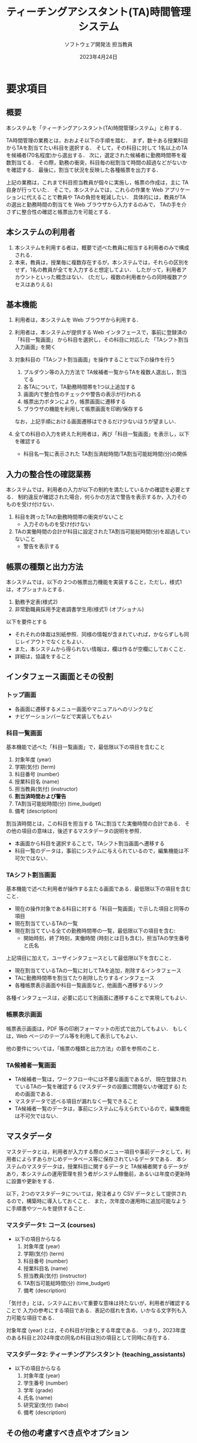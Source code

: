 #+TITLE: ティーチングアシスタント(TA)時間管理システム
#+AUTHOR: ソフトウェア開発法 担当教員
#+EMAIL:
#+DATE: 2023年4月24日
#+OPTIONS: H:3 num:2 toc:2
#+OPTIONS: ^:nil @:t \n:nil ::t |:t f:t TeX:t
#+OPTIONS: skip:nil
#+OPTIONS: author:t
#+OPTIONS: email:nil
#+OPTIONS: creator:nil
#+OPTIONS: timestamp:nil
#+OPTIONS: timestamps:nil
#+OPTIONS: d:nil
#+OPTIONS: tags:t
#+TEXT:
#+DESCRIPTION:
#+KEYWORDS:
#+LANGUAGE: ja
#+LATEX_CLASS: jsarticle
#+LATEX_CLASS_OPTIONS: [a4j,dvipdfmx]
# #+LATEX_HEADER: \usepackage{plain-article}
#+LATEX_HEADER: \usepackage{pxjahyper}
# #+LATEX_HEADER: \renewcommand\maketitle{}
# #+LATEX_HEADER: \pagestyle{empty}
# #+LaTeX: \thispagestyle{empty}

* 要求項目
** 概要
   本システムを「ティーチングアシスタント(TA)時間管理システム」と称する．

   TA時間管理の業務とは，おおよそ以下の手順を踏む．
   まず，数十ある授業科目からTAを割当てたい科目を選択する．
   そして，その科目に対して 1名以上のTAを候補者(70名程度)から選出する．
   次に，選定された候補者に勤務時間帯を複数割当てる．
   その際，勤務の衝突，科目毎の総割当て時間の超過などがないかを確認する．
   最後に，割当て状況を反映した各種帳票を出力する．

   上記の業務は，これまで科目担当教員が個々に実施し，帳票の作成は，主に TA自身が行っていた．
   そこで，本システムでは，これらの作業を Web アプリケーションに代えることで教員や TAの負担を軽減したい．
   具体的には，教員がTAの選出と勤務時間の割当てを Web ブラウザから入力するのみで，
   TAの手を介さずに整合性の確認と帳票出力を可能とする．

** 本システムの利用者
   1) 本システムを利用する者は，概要で述べた教員に相当する利用者のみで構成される．
   2) 本来，教員は，授業毎に複数存在するが，本システムでは，それらの区別をせず，1名の教員が全てを入力すると想定してよい．
      したがって，利用者アカウントといった概念はない．
      (ただし，複数の利用者からの同時複数アクセスはありえる)

** 基本機能
   1) 利用者は，本システムを Web ブラウザから利用する．

   2) 利用者は，本システムが提供する Web インタフェースで，事前に登録済の「科目一覧画面」
      から科目を選択し，その科目に対応した 「TAシフト割当入力画面」を開く

   3) 対象科目の「TAシフト割当画面」を操作することで以下の操作を行う
      1) プルダウン等の入力方法で TA候補者一覧からTAを複数人選出し，割当てる
      2) 各TAについて，TA勤務時間帯を1つ以上追加する
      3) 画面内で整合性のチェックや警告の表示が行われる
      4) 帳票出力ボタンにより，帳票画面に遷移する
      5) ブラウザの機能を利用して帳票画面を印刷/保存する
      なお，上記手順における画面遷移はできるだけ少ないほうが望ましい．

   4) 全ての科目の入力を終えた利用者は，再び「科目一覧画面」を表示し，以下を確認する
      + 科目名一覧に表示された TA割当済総時間/TA割当可能総時間(分)の関係

** 入力の整合性の確認業務
   本システムでは，利用者の入力が以下の制約を満たしているかの確認を必要とする．
   制約違反が確認された場合，何らかの方法で警告を表示するか，入力そのものを受け付けない．

   1) 科目を跨ったTAの勤務時間帯の衝突がないこと
      + 入力そのものを受け付けない

   2) TAの実働時間の合計が科目に設定されたTA割当可能総時間(分)を超過していないこと
      + 警告を表示する

** 帳票の種類と出力方法
   本システムでは，以下の 2つの帳票出力機能を実装すること，ただし，様式1 は，オプショナルとする．
   1) 勤務予定表(様式2)
   2) 非常勤職員採用予定者調書学生用(様式1) (オプショナル)

   以下を要件とする
   + それそれの体裁は別紙参照．同様の情報が含まれていれば，かならずしも同じレイアウトでなくともよい．
   + また，本システムから得られない情報は，欄は作るが空欄にしておくこと．
   + 詳細は，協議をすること

** インタフェース画面とその役割
*** トップ画面
    + 各画面に遷移するメニュー画面やマニュアルへのリンクなど
    + ナビゲーションバーなどで実装してもよい

*** 科目一覧画面
    基本機能で述べた「科目一覧画面」で，最低限以下の項目を含むこと
    1) 対象年度 (year)
    2) 学期(気付) (term)
    3) 科目番号 (number)
    4) 授業科目名 (name)
    5) 担当教員(気付) (instructor)
    6) *割当済時間および警告*
    7) TA割当可能総時間(分) (time_budget)
    8) 備考 (description)

    割当済時間とは，この科目を担当する TAに割当てた実働時間の合計である．
    その他の項目の意味は，後述するマスタデータの説明を参照．

    + 本画面から科目を選択することで，TAシフト割当画面へ遷移する
    + 科目一覧のデータは，事前にシステムに与えられているので，編集機能は不可欠ではない．

*** TAシフト割当画面
    基本機能で述べた利用者が操作する主たる画面である．最低限以下の項目を含むこと．
    + 現在の操作対象である科目に対する「科目一覧画面」で示した項目と同等の項目
    + 現在割当てているTAの一覧
    + 現在割当てている全ての勤務時間帯の一覧，最低限以下の項目を含む:
      + 開始時刻，終了時刻，実働時間 (時刻とは日も含む)，担当TAの学生番号と氏名

    上記項目に加えて，ユーザインタフェースとして最低限以下を含むこと．
    + 現在割当てているTAの一覧に対してTAを追加，削除するインタフェース
    + TAに勤務時間帯を割当てたり削除したりするインタフェース
    + 各種帳票表示画面や科目一覧画面など，他画面へ遷移するリンク

    各種インタフェースは，必要に応じて別画面に遷移することで実現してもよい．

*** 帳票表示画面
    帳票表示画面は，PDF 等の印刷フォーマットの形式で出力してもよい．
    もしくは，Web ページのテーブル等を利用して表示してもよい．

    他の要件については，「帳票の種類と出力方法」の節を参照のこと．

*** TA候補者一覧画面
    + TA候補者一覧は，ワークフロー中には不要な画面であるが，
      現在登録されているTAの一覧を確認する (マスタデータの設置に問題ないか確認する) ための画面である．
    + マスタデータで述べる項目が漏れなく一覧できること
    + TA候補者一覧のデータは，事前にシステムに与えられているので，編集機能は不可欠ではない．

** マスタデータ
   マスタデータとは，利用者が入力する際のメニュー項目や事前データとして，利用者によらずあらかじめデータベース等に保存されているデータである．
   本システムのマスタデータは，授業科目に関するデータと TA候補者関するデータがあり，本システムの運用管理を担う者がシステム稼働前，あるいは年度の更新時に設置や更新をする．

   以下，2つのマスタデータについては，発注者より CSV データとして提供されるので，構築時に導入しておくこと．
   また，次年度の運用時に追加可能なように手順書やツールを提供すること．

*** マスタデータ1: コース (courses)
    + 以下の項目からなる
      1) 対象年度 (year)
      2) 学期(気付) (term)
      3) 科目番号 (number)
      4) 授業科目名 (name)
      5) 担当教員(気付) (instructor)
      6) TA割当可能総時間(分) (time_budget)
      7) 備考 (description)

    「気付き」とは，システムにおいて重要な意味は持たないが，利用者が確認することで
    入力の参考にする項目である．表記の揺れを含め，いかなる文字列も入力可能な項目である．

    対象年度 (year) とは，その科目が対象とする年度である．
    つまり，2023年度のある科目と2024年度の同名の科目は別の項目として同時に存在する．

*** マスタデータ2: ティーチングアシスタント (teaching_assistants)
    + 以下の項目からなる
      1) 対象年度 (year)
      2) 学生番号 (number)
      3) 学年 (grade)
      4) 氏名 (name)
      5) 研究室(気付) (labo)
      6) 備考 (description)

** その他の考慮すべき点やオプション
   1) マスタデータを設置する方法，年度更新時の作業について，ドキュメント及びツール類を提供すること．
      + ただし，科目一覧画面，TA候補者一覧画面から CSV ファイルをアップロードする機能を追加することで実現してもよい．

   2) マスタデータや割当ての結果は，10年程度にわたって保存されていること．
      したがって，次年度にマスタデータを追加する際は，前年度のマスタデータを削除してはならない．

   3) 本業務において，対象となる年度以外のデータは入力や一覧の候補に現れないようにすること．
      実現においては，以下のオプションが考えられる．
      1) システム起動時の引数などによりグローバルな設定として対象年度を固定
         することで，システムは対象年度のみのデータを操作対象とする．
         (マスタデータ更新時にグローバルな設定も変更してシステムを再起動する手順とその説明を用意すること)．
      2) 利用者が対象年度を選択できるようにユーザインタフェースを用意する．

   4) 本業務が発生するのは，対象年度の前の年度の年度末であることを考慮すること．

   5) セキュリティに配慮すること
      + 例えば，本システムにアカウントの区別はないが，BASIC認証などの何らかのアクセス制限は設けること．

   6) 同時に多数の利用者からアクセスがあってもデータの一貫性が失われないこと．

   7) 本システムは Ruby で実装すること．
* 参考資料
** マスタデータの例
*** table: courses
    | No. (id) | 対象年度 (year) | 学期(気付) (term) | 講義番号 (number) | 授業科目名 (name)           | 担当教員(気付) (instructor) | TA割当可能総時間(分) (time_budget) | 備考 (description) |
    |----------+-----------------+-------------------+-------------------+-----------------------------+-----------------------------+------------------------------------+--------------------|
    |        1 |            2023 |               1,2 |            095021 | 工学基礎実験実習            | 林                          |                              15750 |                    |
    |        2 |            2023 |                 1 |            50E010 | ソフトウェア開発法(基礎)    | 後藤                        |                               4900 |                    |
    |        3 |            2023 |                 2 |            50E011 | ソフトウェア開発法(応用)    | 後藤                        |                               4900 |                    |
    |        4 |            2023 |                 1 |            098404 | プログラミング演習1         | 後藤                        |                               3780 |                    |
    |        5 |            2023 |                 2 |            098405 | プログラミング演習2         | 後藤                        |                               3780 |                    |
    |        6 |            2023 |                 3 |            098410 | システムプログラミング1     | 乃村                        |                               4200 |                    |
    |        7 |            2023 |                 4 |            098411 | システムプログラミング2     | 乃村                        |                               4200 |                    |
    |        8 |            2023 |                 1 |            098417 | 情報工学実験A(ハードウェア) | 相田                        |                              13140 |                    |
    |        9 |            2023 |                 3 |            098421 | 情報工学実験B(メディア処理) | 原                          |                               3460 |                    |
    |       10 |            2023 |                 3 |            098421 | 情報工学実験B(メディア処理) | 右田                        |                               4000 |                    |
    |       11 |            2023 |                 4 |            098423 | 情報工学実験C(ソフトウェア) | 笹倉                        |                               8100 |                    |
    |       12 |            2023 |                 4 |            098423 | 情報工学実験C(ソフトウェア) | 山内                        |                               5670 |                    |
    |       13 |            2023 |                 1 |            098401 | データ構造とアルゴリズム    | 山内                        |                               1300 |                    |
    |       14 |            2023 |                 1 |            098413 | プログラミング技法          | 乃村                        |                               1400 |                    |
    |       16 |            2023 |                 3 |            098408 | オペレーティングシステム    | 山内                        |                               1500 |                    |
    |       17 |            2023 |                 3 |            098419 | 情報ネットワーク論          | 乃村                        |                               1400 |                    |
    |       18 |            2023 |                 4 |            098422 | 並列分散処理                | 山内                        |                               1500 |                    |
    |       19 |            2023 |                 4 |            098615 | ディジタル信号処理          | 林                          |                               1200 |                    |
    |       20 |            2023 |                 4 |            095026 | 工学安全教育                | Zeynep                      |                                480 |                    |
    |       21 |            2023 |                 4 |            098412 | 応用数学                    | 高橋                        |                               1680 |                    |
    |       22 |            2023 |                 1 |            098415 | 人工知能                    | 諸岡                        |                               1400 |                    |
    |       24 |            2023 |                 2 |            098609 | 情報セキュリティ            | 山内                        |                               1400 |                    |
    |       25 |            2023 |                 1 |            098301 | 統計データ解析基礎          | 高橋                        |                               1400 |                    |
*** table: teaching_assistants
    *氏名は架空の物で置き換えられている*
    | No. (id) | 対象年度 (year) | 学生番号 (number) | 学年 (grade) | 氏名 (name) | 研究室(気付) (labo) | 備考 (description) |
    |----------+-----------------+-------------------+--------------+-------------+---------------------+--------------------|
    |        1 |            2023 | 43M21414          | M2           | 内山 勝善   | 門田研              |                    |
    |        2 |            2023 | 43M21437          | M2           | 高田 友紀   | 門田研              |                    |
    |        3 |            2023 | 43M22401          | M2           | 宮本 篤彦   | 諸岡研              |                    |
    |        4 |            2023 | 43M22402          | M2           | 阿部 佳英   | 高橋研              |                    |
    |        5 |            2023 | 43M22403          | M2           | 吉村 優美子 | YUCEL研             |                    |
    |        6 |            2023 | 43M22404          | M2           | 松永 瞳     | 高橋研              |                    |
    |        7 |            2023 | 43M22405          | M2           | 加藤 真司   | 太田研              |                    |
    |        8 |            2023 | 43M22406          | M2           | 竹山 大地   | 乃村研              |                    |
    |        9 |            2023 | 43M22407          | M2           | 山田 伸輔   | 門田研              |                    |
    |       10 |            2023 | 43M22408          | M2           | 北川 龍馬   | 乃村研              |                    |
    |       11 |            2023 | 43M22409          | M2           | 金光 毅     | 山内研              |                    |
    |       12 |            2023 | 43M22410          | M2           | 岡本 太郎   | 後藤研              |                    |
    |       13 |            2023 | 43M22411          | M2           | 権藤 裕也   | 諸岡研              |                    |
    |       14 |            2023 | 43M22412          | M2           | 鈴木 晃一郎 | 太田研              |                    |
    |       15 |            2023 | 43M22413          | M2           | 天野 亜矢   | 渡邊研              |                    |
    |       16 |            2023 | 43M22414          | M2           | 入江 和也   | 高橋研              |                    |
    |       17 |            2023 | 43M22415          | M2           | 河原 良一   | 後藤研              |                    |
    |       18 |            2023 | 43M22416          | M2           | 木下 望     | 山内研              |                    |
    |       19 |            2023 | 43M22417          | M2           | 草野 圭司   | 諸岡研              |                    |
    |       20 |            2023 | 43M22418          | M2           | 渡邊 俊介   | 山内研              |                    |
    |       21 |            2023 | 43M22419          | M2           | 香川 浩     | 諸岡研              |                    |
    |       22 |            2023 | 43M22420          | M2           | 浅野 はるな | 乃村研              |                    |
    |       23 |            2023 | 43M22421          | M2           | 奥 貴史     | 高橋研              |                    |
    |       24 |            2023 | 43M22422          | M2           | 山田 尚之   | 渡邊研              |                    |
    |       25 |            2023 | 43M22423          | M2           | 原田 雅美   | 竹内研              |                    |
    |       26 |            2023 | 43M22424          | M2           | 佐藤 悠佑   | 諸岡研              |                    |
    |       27 |            2023 | 43M22425          | M2           | 山本 みな   | 諸岡研              |                    |
    |       28 |            2023 | 43M22426          | M2           | 木村 登     | 渡邊研              |                    |
    |       29 |            2023 | 43M22427          | M2           | 斉藤 賢治   | YUCEL研             |                    |
    |       30 |            2023 | 43M22428          | M2           | 渡邊 嘉幸   | 諸岡研              |                    |
    |       31 |            2023 | 43M22429          | M2           | 石川 聡     | 後藤研              |                    |
    |       32 |            2023 | 43M22430          | M2           | 大塚 忠     | 竹内研              |                    |
    |       33 |            2023 | 43M22431          | M2           | 永野 和也   | 門田研              |                    |
    |       34 |            2023 | 43M22432          | M2           | 黒須 竜輔   | 山内研              |                    |
    |       35 |            2023 | 50M23201          | M1           | 小川 好美   | 諸岡研              |                    |
    |       36 |            2023 | 50M23202          | M1           | 宮本 緑     | 諸岡研              |                    |
    |       37 |            2023 | 50M23203          | M1           | 山崎 達     | 太田研              |                    |
    |       38 |            2023 | 50M23204          | M1           | 関 祥子     | 高橋研              |                    |
    |       39 |            2023 | 50M23205          | M1           | 島村 真美   | 乃村研              |                    |
    |       40 |            2023 | 50M23206          | M1           | 今野 丈志   | 諸岡研              |                    |
    |       41 |            2023 | 50M23207          | M1           | 泉 知子     | 後藤研              |                    |
    |       42 |            2023 | 50M23208          | M1           | 中島 亮一   | 太田研              |                    |
    |       43 |            2023 | 50M23209          | M1           | 布施 剛士   | 竹内研              |                    |
    |       44 |            2023 | 50M23210          | M1           | 松尾 哲史   | 諸岡研              |                    |
    |       45 |            2023 | 50M23211          | M1           | 岩田 満里奈 | 渡邊研              |                    |
    |       46 |            2023 | 50M23212          | M1           | 大島 晃     | 高橋研              |                    |
    |       47 |            2023 | 50M23213          | M1           | 児玉 真理子 | 渡邊研              |                    |
    |       48 |            2023 | 50M23214          | M1           | 寺門 薫     | 竹内研              |                    |
    |       49 |            2023 | 50M23215          | M1           | 田中 直哉   | 渡邊研              |                    |
    |       50 |            2023 | 50M23216          | M1           | 山本 仁一   | 太田研              |                    |
    |       51 |            2023 | 50M23217          | M1           | 茂山 弥生   | 太田研              |                    |
    |       52 |            2023 | 50M23218          | M1           | 藤原 美恵子 | 乃村研              |                    |
    |       53 |            2023 | 50M23219          | M1           | 三木 佳代   | 高橋研              |                    |
    |       54 |            2023 | 50M23220          | M1           | 野沢 智子   | 山内研              |                    |
    |       55 |            2023 | 50M23221          | M1           | 山田 和行   | 太田研              |                    |
    |       56 |            2023 | 50M23222          | M1           | 中野 賢治   | 山内研              |                    |
    |       57 |            2023 | 50M23223          | M1           | 渡辺 拓     | YUCEL研             |                    |
    |       58 |            2023 | 50M23224          | M1           | 小川 恭介   | 乃村研              |                    |
    |       59 |            2023 | 50M23225          | M1           | 畠山 大輔   | 竹内研              |                    |
    |       60 |            2023 | 50M23226          | M1           | 成瀬 彩佳   | 太田研              |                    |
    |       61 |            2023 | 50M23227          | M1           | 吉田 雅之   | 高橋研              |                    |
    |       62 |            2023 | 50M23228          | M1           | 池田 浩二   | 太田研              |                    |
    |       63 |            2023 | 50M23229          | M1           | 伊藤 恵太   | 門田研              |                    |
    |       64 |            2023 | 50M23230          | M1           | 早川 隼     | 乃村研              |                    |
    |       65 |            2023 | 50M23231          | M1           | 清水 優希   | 門田研              |                    |
** 想定されるデータベースのスキーマ
   #+begin_src mermaid :file dyn/img/schema.svg
     erDiagram
         courses ||--o{ assignments : "has_many :assignments, dependent: :destroy"
         teaching_assistants o|--o{ assignments : "has_many :assignments, dependent: :nullify"
         assignments ||--o{ work_hours : "has_many :work_hours, dependent: :destroy"

         %% has_many :assignments, dependent: :destroy
         courses {
           integer id PK
           integer year "対象年度"
           string term "学期(気付)"
           string number "講義番号"
           string name "授業科目名"
           string instructor "担当教員(気付)"
           integer time_budget "TA割当可能総時間(分)"
           string description "備考"
         }

         %% has_many :assignments, dependent: :nullify
         teaching_assistants {
           integer id PK
           integer year "対象年度"
           string number "学生番号"
           string name "氏名"
           string grade "学年"
           string labo "研究室(気付)"
           string description "備考"
         }

         %% has_many :work_hours, dependent: :destroy
         %% blongs_to :courses
         %% blongs_to :teaching_assistants
         assignments {
           integer id PK
           references course_id FK "授業科目"
           references teaching_assistant_id FK "TA"
           string description "備考"
         }

         %% blongs_to :assignments
         work_hours {
           integer id PK
           datetime dtstart "勤務開始時刻"
           datetime dtend "勤務終了時刻"
           integer actual_working_minutes "実働時間(分)"
           references assignment_id FK "労働時間の割当先"
         }
   #+end_src

   # [[file:dyn/img/schema.svg]]

** テーブルと OR マッパの関係
   上記 4つのテーブル courses, teaching_assistants, assignments,
   work_hours について，ORマッパを想定したクラス
   (モデル) を考えた場合，各モデルには，以下のような関係がある．

   + Course ::
     + has_many :assignments, dependent: :destroy
     + has_many :teaching_assistants, through: :assignments

     レコードが消滅した場合，関係する Assignment は消去されるべきだが，
     TeachingAssistant は，温存されなければならない．

   + TeachingAssistant ::
     + has_many :courses, through: :assignments
     + has_many :assignments, dependent: :nullify

     レコードが消滅した場合，関係する Course に影響を与えてはならない．
     Assignment も温存 (Course に結びついたままに) し，
     teaching_assistant_id を nullify することで，Assignment に
     TA が割り振られていない状況を許す．

   + Assignment ::
     + has_many :work_hours, dependent: :destroy
     + belongs_to :course
     + belongs_to :teaching_assistant, optional: true

     Course と TeachingAssistant の中間モデル的な存在だが
     WorkHour を収容している点で，完全な中間モデルというわけではない．

     これは，WorkHour を直接 TeachingAssistant に関連付けずに (つまり WorkHour と Assignment を 1つのモデルで構成せずに)
     Assignment を間に挟むことで，TA未選出ながら勤務シフトは入力済の状況を表現するためである．

     そのため，teaching_assistant_id は null を許す (opional) としなければならない．

     レコードが消滅した場合，関係する全ての WorkHour は消去されるべきであるが，他には影響を与えてはならない．

   + WorkHours ::
     + belongs_to :assignment

     レコードが消滅した場合，その他には影響を与えてはならない．


** 中間テーブルのサンプルデータ
*** table: assignments
    「システムプログラミング1」 (id: 6) に 3名の TA (id: 1,2,3) を割当てた様子
    | id | course_id | teaching_assistant_id | description |
    |----+-----------+-----------------------+-------------|
    |  1 |         6 |                     1 |             |
    |  2 |         6 |                     2 |             |
    |  3 |         6 |                     3 |             |

*** table: work_hours
    assignment (id: 1,2,3) にそれぞれ 7回づつの講義を割当てた様子，勤務時間は全て同一にしているが，
    もちろん違うこともありえる．
    | id | dtstart          | dtend            | actual_working_minutes | assignment_id |
    |----+------------------+------------------+------------------------+---------------|
    |  1 | 2023-10-02 13:25 | 2023-10-02 17:20 |                    200 |             1 |
    |  2 | 2023-10-16 13:25 | 2023-10-16 17:20 |                    200 |             1 |
    |  3 | 2023-10-23 13:25 | 2023-10-23 17:20 |                    200 |             1 |
    |  4 | 2023-10-30 13:25 | 2023-10-30 17:20 |                    200 |             1 |
    |  5 | 2023-11-06 13:25 | 2023-11-06 17:20 |                    200 |             1 |
    |  6 | 2023-11-13 13:25 | 2023-11-13 17:20 |                    200 |             1 |
    |  7 | 2023-11-20 13:25 | 2023-11-20 17:20 |                    200 |             1 |
    |  8 | 2023-10-02 13:25 | 2023-10-02 17:20 |                    200 |             2 |
    |  9 | 2023-10-16 13:25 | 2023-10-16 17:20 |                    200 |             2 |
    | 10 | 2023-10-23 13:25 | 2023-10-23 17:20 |                    200 |             2 |
    | 11 | 2023-10-30 13:25 | 2023-10-30 17:20 |                    200 |             2 |
    | 12 | 2023-11-06 13:25 | 2023-11-06 17:20 |                    200 |             2 |
    | 13 | 2023-11-13 13:25 | 2023-11-13 17:20 |                    200 |             2 |
    | 14 | 2023-11-20 13:25 | 2023-11-20 17:20 |                    200 |             2 |
    | 15 | 2023-10-02 13:25 | 2023-10-02 17:20 |                    200 |             3 |
    | 16 | 2023-10-16 13:25 | 2023-10-16 17:20 |                    200 |             3 |
    | 17 | 2023-10-23 13:25 | 2023-10-23 17:20 |                    200 |             3 |
    | 18 | 2023-10-30 13:25 | 2023-10-30 17:20 |                    200 |             3 |
    | 19 | 2023-11-06 13:25 | 2023-11-06 17:20 |                    200 |             3 |
    | 20 | 2023-11-13 13:25 | 2023-11-13 17:20 |                    200 |             3 |
    | 21 | 2023-11-20 13:25 | 2023-11-20 17:20 |                    200 |             3 |


** レコードの値と制約に関する議論
   以下は，ER図から分かることであるが，注釈しておく．

   + ほとんどの外部キーは 非NULL 制約を持つが，
     teaching_assistant_id は NULL を許す．理由は，前述の通り．

   + ほとんどの「数」に見えるカラムは，実際には数値ではない．
     数値として取り扱うべきは，おそらく「対象年度」，
     「実働時間(分)」，「TA割当可能総時間(分)」のみである．

   以下は，システムの要件に応じて検討しなければならない．

   + ある course を削除する際，関係する assignment がある場合，
     いずれの挙動が適切か考えるべきである
     + 削除を許さない
     + assignment と共に削除する (work_hour も消える)

   上記は，以下の関係も同様である
   + teaching_assistant を削除する際の assignment
   + assignment を削除する場合の work_hours
